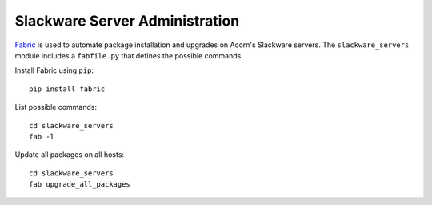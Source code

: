 ===============================
Slackware Server Administration
===============================

`Fabric`_ is used to automate package installation and upgrades on Acorn's
Slackware servers. The ``slackware_servers`` module includes a ``fabfile.py``
that defines the possible commands.

Install Fabric using ``pip``::

    pip install fabric

List possible commands::

    cd slackware_servers
    fab -l

Update all packages on all hosts::

    cd slackware_servers
    fab upgrade_all_packages


.. _Fabric:  http://www.fabfile.org/
